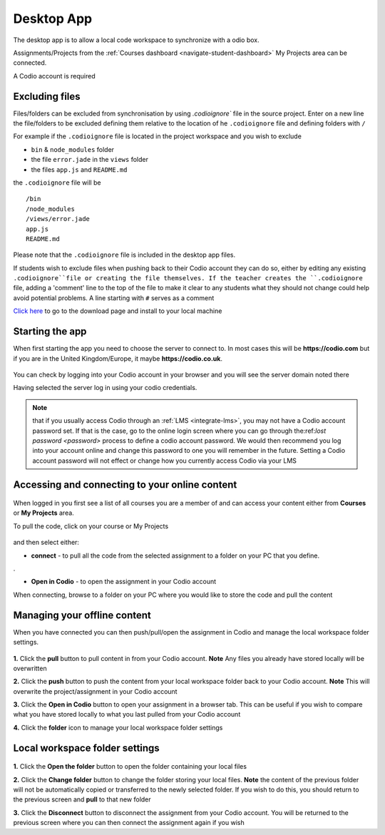 .. meta::
   :description: An overview of the Codio desktop app

.. _desktop-app:

Desktop App
===========

.. raw:: html

   <iframe src="https://player.vimeo.com/video/273506364" width="640" height="436" frameborder="0" webkitallowfullscreen mozallowfullscreen allowfullscreen></iframe>

The desktop app is to allow a local code workspace to synchronize with a odio box.

Assignments/Projects from the :ref:`Courses dashboard <navigate-student-dashboard>` My Projects area can be connected.

A Codio account is required

Excluding files
---------------

Files/folders can be excluded from synchronisation by using `.codioignore`` file in the source project. Enter on a new line the file/folders to be excluded defining them relative to the location of he ``.codioignore`` file and defining folders with ``/``

For example if the ``.codioignore`` file is located in the project workspace and you wish to exclude

-  ``bin`` & ``node_modules`` folder
-  the file ``error.jade`` in the ``views`` folder
-  the files ``app.js`` and ``README.md``

the ``.codioignore`` file will be

::

    /bin
    /node_modules
    /views/error.jade
    app.js
    README.md

.. figure:: /img/codioignore.png
   :alt: codioignore


Please note that the ``.codioignore`` file is included in the desktop app files.

If students wish to exclude files when pushing back to their Codio account they can do so, either by editing any existing ``.codioignore``file or creating the file themselves. If the teacher creates the ``.codioignore`` file, adding a 'comment' line to the top of the file to make it clear to any students what they should not change could help avoid potential problems. A line starting with ``#`` serves as a comment

`Click here <https://www.codio.com/download>`_ to go to the download page and install to your local machine

Starting the app
----------------

When first starting the app you need to choose the server to connect to. In most cases this will be **https://codio.com** but if you are in the United Kingdom/Europe, it maybe **https://codio.co.uk**.

.. figure:: /img/desktop_server.png
   :alt: desktop server


You can check by logging into your Codio account in your browser and you will see the server domain noted there

Having selected the server log in using your codio credentials.

.. Note:: that if you usually access Codio through an :ref:`LMS <integrate-lms>`, you may not have a Codio account password set. If that is the case, go to the online login screen where you can go through the:ref:`lost password <password>` process to define a codio account password. We would then recommend you log into your account online and change this password to one you will remember in the future. Setting a Codio account password will not effect or change how you currently access Codio via your LMS

Accessing and connecting to your online content
-----------------------------------------------

.. figure:: /img/desktop_options.png
   :alt: desktop options


When logged in you first see a list of all courses you are a member of and can access your content either from **Courses** or **My Projects** area.

To pull the code, click on your course or My Projects

.. figure:: /img/desktop_connect.png
   :alt: desktop connect


and then select either:

-  **connect** - to pull all the code from the selected assignment to a folder on your PC that you define.

|desktop workspace|.

-  **Open in Codio** - to open the assignment in your Codio account

When connecting, browse to a folder on your PC where you would like to store the code and pull the content

Managing your offline content
-----------------------------

When you have connected you can then push/pull/open the assignment in Codio and manage the local workspace folder settings.

.. figure:: /img/desktop_connected.png
   :alt: desktop connected

  
**1.** Click the **pull** button to pull content in from your Codio account. **Note** Any files you already have stored locally will be overwritten

**2.** Click the **push** button to push the content from your local workspace folder back to your Codio account. **Note** This will overwrite the project/assignment in your Codio account

**3.** Click the **Open in Codio** button to open your assignment in a browser tab. This can be useful if you wish to compare what you have stored locally to what you last pulled from your Codio account

**4.** Click the **folder** icon to manage your local workspace folder settings

Local workspace folder settings
-------------------------------

.. figure:: /img/desktop_worspacesettings.png
   :alt: desktop workspace settings


**1.** Click the **Open the folder** button to open the folder containing your local files

**2.** Click the **Change folder** button to change the folder storing your local files. **Note** the content of the previous folder will not be automatically copied or transferred to the newly selected folder. If you wish to do this, you should return to the previous screen and **pull** to that new folder

**3.** Click the **Disconnect** button to disconnect the assignment from your Codio account. You will be returned to the previous screen where you can then
connect the assignment again if you wish

.. |desktop workspace| image:: /img/desktop_workspace.png
